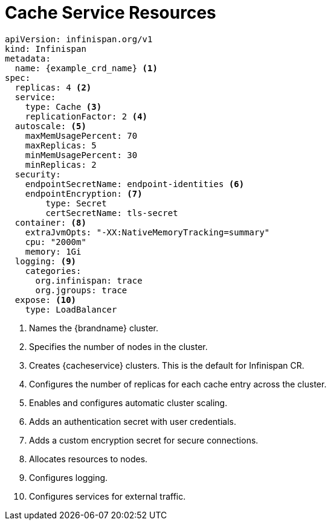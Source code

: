 [id='ref_cache_service_crd-{context}']
= Cache Service Resources

[source,options="nowrap",subs=attributes+]
----
apiVersion: infinispan.org/v1
kind: Infinispan
metadata:
  name: {example_crd_name} <1>
spec:
  replicas: 4 <2>
  service:
    type: Cache <3>
    replicationFactor: 2 <4>
  autoscale: <5>
    maxMemUsagePercent: 70
    maxReplicas: 5
    minMemUsagePercent: 30
    minReplicas: 2
  security:
    endpointSecretName: endpoint-identities <6>
    endpointEncryption: <7>
        type: Secret
        certSecretName: tls-secret
  container: <8>
    extraJvmOpts: "-XX:NativeMemoryTracking=summary"
    cpu: "2000m"
    memory: 1Gi
  logging: <9>
    categories:
      org.infinispan: trace
      org.jgroups: trace
  expose: <10>
    type: LoadBalancer
----

<1> Names the {brandname} cluster.
<2> Specifies the number of nodes in the cluster.
<3> Creates {cacheservice} clusters. This is the default for Infinispan CR.
<4> Configures the number of replicas for each cache entry across the cluster.
<5> Enables and configures automatic cluster scaling.
<6> Adds an authentication secret with user credentials.
<7> Adds a custom encryption secret for secure connections.
<8> Allocates resources to nodes.
<9> Configures logging.
<10> Configures services for external traffic.
